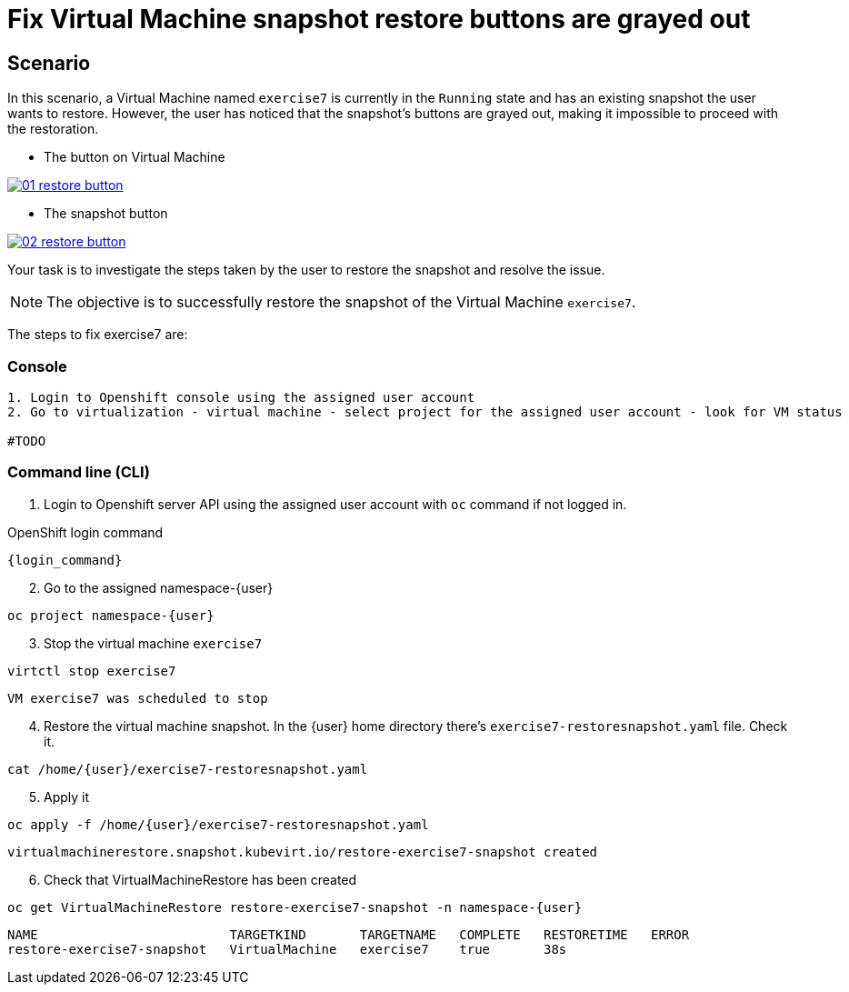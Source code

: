[#fix]
= Fix Virtual Machine snapshot restore buttons are grayed out

== Scenario

In this scenario, a Virtual Machine named `exercise7` is currently in the `Running` state and has an existing snapshot the user wants to restore. However, the user has noticed that the snapshot's buttons are grayed out, making it impossible to proceed with the restoration.

- The button on Virtual Machine

++++
<a href="_images/exercise7/01-restore-button.png" target="_blank" class="popup">
++++
image::exercise7/01-restore-button.png[]
++++
</a>
++++

- The snapshot button

++++
<a href="_images/exercise7/02-restore-button.png" target="_blank" class="popup">
++++
image::exercise7/02-restore-button.png[]
++++
</a>
++++

Your task is to investigate the steps taken by the user to restore the snapshot and resolve the issue.

NOTE: The objective is to successfully restore the snapshot of the Virtual Machine `exercise7`.


The steps to fix exercise7 are:

=== Console
----
1. Login to Openshift console using the assigned user account
2. Go to virtualization - virtual machine - select project for the assigned user account - look for VM status

#TODO

----

=== Command line (CLI)

1. Login to Openshift server API using the assigned user account with `oc` command if not logged in.

.OpenShift login command
[source,sh,role=execute,subs="attributes"]
----
{login_command}
----

[start=2]
2. Go to the assigned namespace-{user}

[source,sh,role=execute,subs="attributes"]
----
oc project namespace-{user}
----

[start=3]
3. Stop the virtual machine `exercise7`

[source,sh,role=execute,subs="attributes"]
----
virtctl stop exercise7
----

[source]
----
VM exercise7 was scheduled to stop
----

[start=4]
4. Restore the virtual machine snapshot. In the {user} home directory there's `exercise7-restoresnapshot.yaml` file. Check it.

[source,sh,role=execute,subs="attributes"]
----
cat /home/{user}/exercise7-restoresnapshot.yaml
----

[start=5]
5. Apply it 

[source,sh,role=execute,subs="attributes"]
----
oc apply -f /home/{user}/exercise7-restoresnapshot.yaml
----

[source]
----
virtualmachinerestore.snapshot.kubevirt.io/restore-exercise7-snapshot created
----

[start=6]
6. Check that VirtualMachineRestore has been created

[source,sh,role=execute,subs="attributes"]
----
oc get VirtualMachineRestore restore-exercise7-snapshot -n namespace-{user}
----

[source]
----
NAME                         TARGETKIND       TARGETNAME   COMPLETE   RESTORETIME   ERROR
restore-exercise7-snapshot   VirtualMachine   exercise7    true       38s
----

